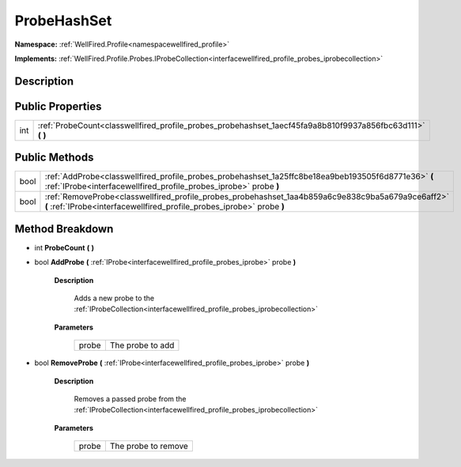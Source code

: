 .. _classwellfired_profile_probes_probehashset:

ProbeHashSet
=============

**Namespace:** :ref:`WellFired.Profile<namespacewellfired_profile>`

**Implements:** :ref:`WellFired.Profile.Probes.IProbeCollection<interfacewellfired_profile_probes_iprobecollection>`


Description
------------



Public Properties
------------------

+-------------+----------------------------------------------------------------------------------------------------------------+
|int          |:ref:`ProbeCount<classwellfired_profile_probes_probehashset_1aecf45fa9a8b810f9937a856fbc63d111>` **(**  **)**   |
+-------------+----------------------------------------------------------------------------------------------------------------+

Public Methods
---------------

+-------------+------------------------------------------------------------------------------------------------------------------------------------------------------------------------------+
|bool         |:ref:`AddProbe<classwellfired_profile_probes_probehashset_1a25ffc8be18ea9beb193505f6d8771e36>` **(** :ref:`IProbe<interfacewellfired_profile_probes_iprobe>` probe **)**      |
+-------------+------------------------------------------------------------------------------------------------------------------------------------------------------------------------------+
|bool         |:ref:`RemoveProbe<classwellfired_profile_probes_probehashset_1aa4b859a6c9e838c9ba5a679a9ce6aff2>` **(** :ref:`IProbe<interfacewellfired_profile_probes_iprobe>` probe **)**   |
+-------------+------------------------------------------------------------------------------------------------------------------------------------------------------------------------------+

Method Breakdown
-----------------

.. _classwellfired_profile_probes_probehashset_1aecf45fa9a8b810f9937a856fbc63d111:

- int **ProbeCount** **(**  **)**

.. _classwellfired_profile_probes_probehashset_1a25ffc8be18ea9beb193505f6d8771e36:

- bool **AddProbe** **(** :ref:`IProbe<interfacewellfired_profile_probes_iprobe>` probe **)**

    **Description**

        Adds a new probe to the :ref:`IProbeCollection<interfacewellfired_profile_probes_iprobecollection>`

    **Parameters**

        +-------------+-------------------+
        |probe        |The probe to add   |
        +-------------+-------------------+
        
.. _classwellfired_profile_probes_probehashset_1aa4b859a6c9e838c9ba5a679a9ce6aff2:

- bool **RemoveProbe** **(** :ref:`IProbe<interfacewellfired_profile_probes_iprobe>` probe **)**

    **Description**

        Removes a passed probe from the :ref:`IProbeCollection<interfacewellfired_profile_probes_iprobecollection>`

    **Parameters**

        +-------------+----------------------+
        |probe        |The probe to remove   |
        +-------------+----------------------+
        
